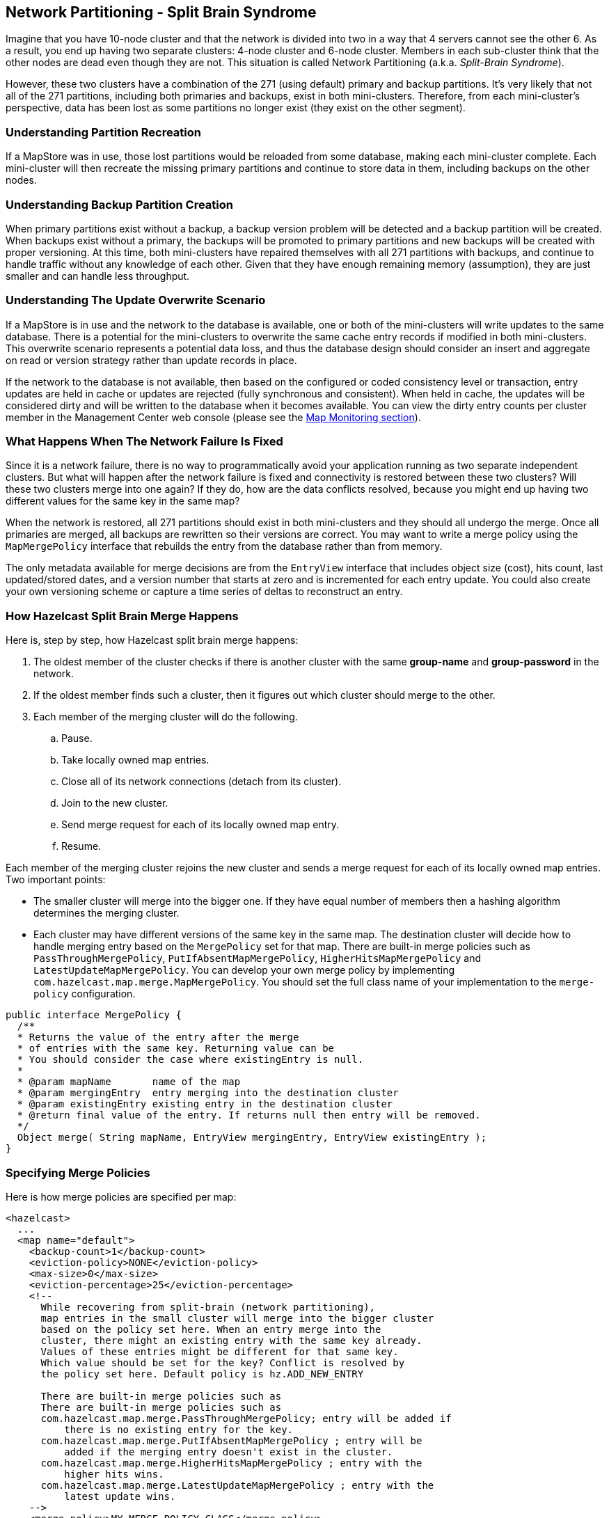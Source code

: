 [[network-partitioning]]
== Network Partitioning - Split Brain Syndrome

Imagine that you have 10-node cluster and that the network is divided into two in a way that 4 servers cannot see the other 6. As a result, you end up having two separate clusters: 4-node cluster and 6-node cluster. Members in each sub-cluster think that the other nodes are dead even though they are not. This situation is called Network Partitioning (a.k.a. _Split-Brain Syndrome_).

However, these two clusters have a combination of the 271 (using default) primary and backup partitions. It’s very likely that not all of the 271 partitions, including both primaries and backups, exist in both mini-clusters.
Therefore, from each mini-cluster’s perspective, data has been lost as some partitions no longer exist (they exist on the other segment).

=== Understanding Partition Recreation

If a MapStore was in use, those lost partitions would be reloaded from some database, making each mini-cluster complete.
Each mini-cluster will then recreate the missing primary partitions and continue to store data in them, including backups on the other nodes.

=== Understanding Backup Partition Creation

When primary partitions exist without a backup, a backup version problem will be detected and a backup partition will be created.
When backups exist without a primary, the backups will be promoted to primary partitions and new backups will be created with proper versioning.
At this time, both mini-clusters have repaired themselves with all 271 partitions with backups, and continue to handle traffic without any knowledge of each other.
Given that they have enough remaining memory (assumption), they are just smaller and can handle less throughput.

=== Understanding The Update Overwrite Scenario

If a MapStore is in use and the network to the database is available, one or both of the mini-clusters will write updates to the same database.
There is a potential for the mini-clusters to overwrite the same cache entry records if modified in both mini-clusters.
This overwrite scenario represents a potential data loss, and thus the database design should consider an insert and aggregate on read or version strategy rather than update records in place.

If the network to the database is not available, then based on the configured or coded consistency level or transaction, entry updates are held in cache or updates are rejected (fully synchronous and consistent).
When held in cache, the updates will be considered dirty and will be written to the database when it becomes available. You can view the dirty entry counts per cluster member in the Management Center web console (please see the <<map-monitoring, Map Monitoring section>>).

=== What Happens When The Network Failure Is Fixed

Since it is a network failure, there is no way to programmatically avoid your application running as two separate independent clusters.
But what will happen after the network failure is fixed and connectivity is restored between these two clusters?
Will these two clusters merge into one again? If they do, how are the data conflicts resolved, because you might end up having two different values for the same key in the same map?

When the network is restored, all 271 partitions should exist in both mini-clusters and they should all undergo the merge. Once all primaries are merged,
all backups are rewritten so their versions are correct. You may want to write a merge policy using the `MapMergePolicy` interface that rebuilds the entry from the database rather than from memory.

The only metadata available for merge decisions are from the `EntryView` interface that includes object size (cost), hits count, last updated/stored dates, and a version number that starts at zero and is incremented for each entry update.
You could also create your own versioning scheme or capture a time series of deltas to reconstruct an entry.

=== How Hazelcast Split Brain Merge Happens

Here is, step by step, how Hazelcast split brain merge happens:

. The oldest member of the cluster checks if there is another cluster with the same *group-name* and *group-password* in the network.
. If the oldest member finds such a cluster, then it figures out which cluster should merge to the other.
. Each member of the merging cluster will do the following.
.. Pause.
.. Take locally owned map entries.
.. Close all of its network connections (detach from its cluster).
.. Join to the new cluster.
.. Send merge request for each of its locally owned map entry.
.. Resume.

Each member of the merging cluster rejoins the new cluster and sends a merge request for each of its locally owned map entries. Two important points:

* The smaller cluster will merge into the bigger one. If they have equal number of members then a hashing algorithm determines the merging cluster.
* Each cluster may have different versions of the same key in the same map. The destination cluster will decide how to handle merging entry based on the `MergePolicy` set for that map. There are built-in merge policies such as `PassThroughMergePolicy`, `PutIfAbsentMapMergePolicy`, `HigherHitsMapMergePolicy` and `LatestUpdateMapMergePolicy`. You can develop your own merge policy by implementing `com.hazelcast.map.merge.MapMergePolicy`. You should set the full class name of your implementation to the `merge-policy` configuration.


```java
public interface MergePolicy {
  /**
  * Returns the value of the entry after the merge
  * of entries with the same key. Returning value can be
  * You should consider the case where existingEntry is null.
  *
  * @param mapName       name of the map
  * @param mergingEntry  entry merging into the destination cluster
  * @param existingEntry existing entry in the destination cluster
  * @return final value of the entry. If returns null then entry will be removed.
  */
  Object merge( String mapName, EntryView mergingEntry, EntryView existingEntry );
}
```

=== Specifying Merge Policies

Here is how merge policies are specified per map:

```xml
<hazelcast>
  ...
  <map name="default">
    <backup-count>1</backup-count>
    <eviction-policy>NONE</eviction-policy>
    <max-size>0</max-size>
    <eviction-percentage>25</eviction-percentage>
    <!--
      While recovering from split-brain (network partitioning),
      map entries in the small cluster will merge into the bigger cluster
      based on the policy set here. When an entry merge into the
      cluster, there might an existing entry with the same key already.
      Values of these entries might be different for that same key.
      Which value should be set for the key? Conflict is resolved by
      the policy set here. Default policy is hz.ADD_NEW_ENTRY

      There are built-in merge policies such as
      There are built-in merge policies such as
      com.hazelcast.map.merge.PassThroughMergePolicy; entry will be added if
          there is no existing entry for the key.
      com.hazelcast.map.merge.PutIfAbsentMapMergePolicy ; entry will be
          added if the merging entry doesn't exist in the cluster.
      com.hazelcast.map.merge.HigherHitsMapMergePolicy ; entry with the
          higher hits wins.
      com.hazelcast.map.merge.LatestUpdateMapMergePolicy ; entry with the
          latest update wins.
    -->
    <merge-policy>MY_MERGE_POLICY_CLASS</merge-policy>
  </map>

  ...
</hazelcast>
```

NOTE: Map is the only Hazelcast distributed data structure that merges after a split brain syndrome. For the other data structures (e.g. Queue, Topic, IdGenerator, etc. ), one instance of that data structure is chosen after split brain syndrome.



